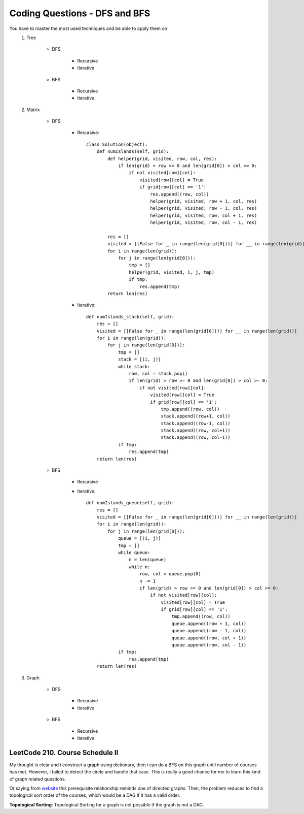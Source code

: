 Coding Questions - DFS and BFS
===================================
You have to master the most used techniques and be able to apply them on
    #. Tree

        * DFS

            * Recursive
            * Iterative

        * BFS

            * Recursive
            * Iterative

    #. Matrix

        * DFS

            * Recursive::
            
                    class Solution(object):
                        def numIslands(self, grid):
                            def helper(grid, visited, row, col, res):
                                if len(grid) > row >= 0 and len(grid[0]) > col >= 0:
                                    if not visited[row][col]:
                                        visited[row][col] = True
                                        if grid[row][col] == '1':
                                            res.append((row, col))
                                            helper(grid, visited, row + 1, col, res)
                                            helper(grid, visited, row - 1, col, res)
                                            helper(grid, visited, row, col + 1, res)
                                            helper(grid, visited, row, col - 1, res)

                            res = []
                            visited = [[False for _ in range(len(grid[0]))] for __ in range(len(grid))]
                            for i in range(len(grid)):
                                for j in range(len(grid[0])):
                                    tmp = []
                                    helper(grid, visited, i, j, tmp)
                                    if tmp:
                                        res.append(tmp)
                            return len(res)



            * Iterative::

                    def numIslands_stack(self, grid):
                        res = []
                        visited = [[False for _ in range(len(grid[0]))] for __ in range(len(grid))]
                        for i in range(len(grid)):
                            for j in range(len(grid[0])):
                                tmp = []
                                stack = [(i, j)]
                                while stack:
                                    row, col = stack.pop()
                                    if len(grid) > row >= 0 and len(grid[0]) > col >= 0:
                                        if not visited[row][col]:
                                            visited[row][col] = True
                                            if grid[row][col] == '1':
                                                tmp.append((row, col))
                                                stack.append((row+1, col))
                                                stack.append((row-1, col))
                                                stack.append((row, col+1))
                                                stack.append((row, col-1))
                                if tmp:
                                    res.append(tmp)
                        return len(res)


        * BFS

            * Recursive

            * Iterative::

                    def numIslands_queue(self, grid):
                        res = []
                        visited = [[False for _ in range(len(grid[0]))] for __ in range(len(grid))]
                        for i in range(len(grid)):
                            for j in range(len(grid[0])):
                                queue = [(i, j)]
                                tmp = []
                                while queue:
                                    n = len(queue)
                                    while n:
                                        row, col = queue.pop(0)
                                        n -= 1
                                        if len(grid) > row >= 0 and len(grid[0]) > col >= 0:
                                            if not visited[row][col]:
                                                visited[row][col] = True
                                                if grid[row][col] == '1':
                                                    tmp.append((row, col))
                                                    queue.append((row + 1, col))
                                                    queue.append((row - 1, col))
                                                    queue.append((row, col + 1))
                                                    queue.append((row, col - 1))
                                if tmp:
                                    res.append(tmp)
                        return len(res)



    #. Graph

        * DFS

            * Recursive

            * Iterative

        * BFS

            * Recursive

            * Iterative


LeetCode 210. Course Schedule II
-----------------------------------------

__ https://discuss.leetcode.com/topic/13873/two-ac-solution-in-java-using-bfs-and-dfs-with-explanation

My thought is clear and i construct a graph using dictionary, then i can do a BFS on this graph until number of 
courses has met. However, i failed to detect the circle and handle that case. This is really a good chance for me
to learn this kind of graph related questions.

Or saying from `website`__ this prerequisite relationship reminds one of directed graphs. Then, the problem reduces to find a topological sort order 
of the courses, which would be a DAG if it has a valid order.

**Topological Sorting**: Topological Sorting for a graph is not possible if the graph is not a DAG.
    